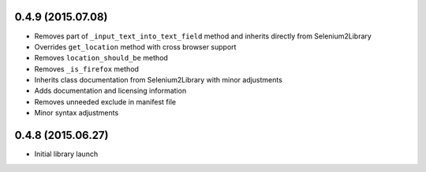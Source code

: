 0.4.9 (2015.07.08)
==================

* Removes part of ``_input_text_into_text_field`` method and inherits directly from Selenium2Library
* Overrides ``get_location`` method with cross browser support
* Removes ``location_should_be`` method
* Removes ``_is_firefox`` method
* Inherits class documentation from Selenium2Library with minor adjustments
* Adds documentation and licensing information
* Removes unneeded exclude in manifest file
* Minor syntax adjustments

0.4.8 (2015.06.27)
==================

* Initial library launch
